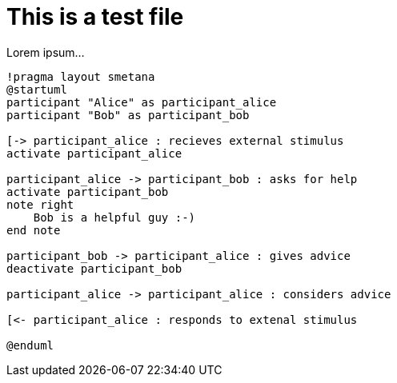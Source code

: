 = This is a test file

Lorem ipsum...

[plantuml,format=png]
----
!pragma layout smetana
@startuml
participant "Alice" as participant_alice
participant "Bob" as participant_bob

[-> participant_alice : recieves external stimulus
activate participant_alice

participant_alice -> participant_bob : asks for help
activate participant_bob
note right
    Bob is a helpful guy :-)
end note

participant_bob -> participant_alice : gives advice
deactivate participant_bob

participant_alice -> participant_alice : considers advice

[<- participant_alice : responds to extenal stimulus

@enduml
----
